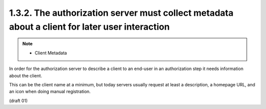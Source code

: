 1.3.2. The authorization server must collect metadata about a client for later user interaction
^^^^^^^^^^^^^^^^^^^^^^^^^^^^^^^^^^^^^^^^^^^^^^^^^^^^^^^^^^^^^^^^^^^^^^^^^^^^^^^^^^^^^^^^^^^^^^^^^^^^

.. note::
    - Client Metadata

In order for the authorization server 
to describe a client to an end-user 
in an authorization step it needs information about the client.

This can be the client name at a minimum, 
but today servers usually request at least a description, 
a homepage URL, and an icon when doing manual registration.

(draft 01)
